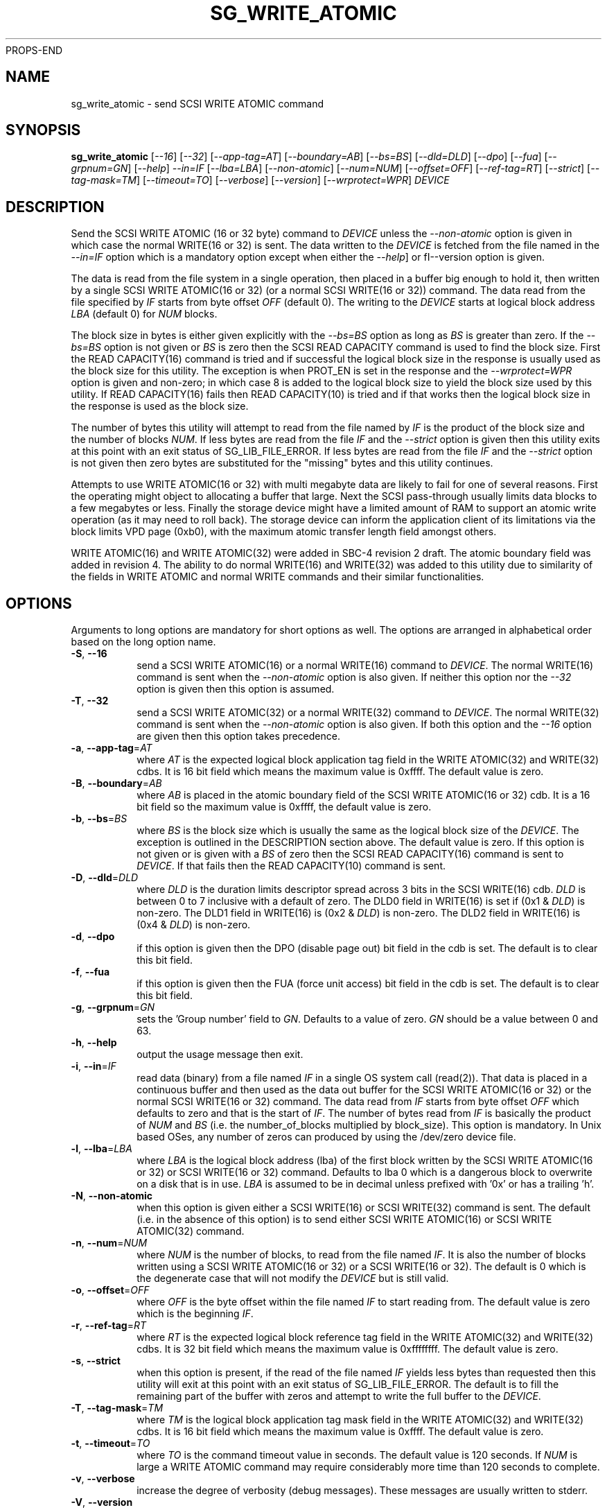 PROPS-END
.TH SG_WRITE_ATOMIC "8" "September 2017" "sg3_utils\-1.43" SG3_UTILS
.SH NAME
sg_write_atomic \- send SCSI WRITE ATOMIC command
.SH SYNOPSIS
.B sg_write_atomic
[\fI\-\-16\fR] [\fI\-\-32\fR] [\fI\-\-app-tag=AT\fR] [\fI\-\-boundary=AB\fR]
[\fI\-\-bs=BS\fR] [\fI\-\-dld=DLD\fR] [\fI\-\-dpo\fR] [\fI\-\-fua\fR]
[\fI\-\-grpnum=GN\fR] [\fI\-\-help\fR] \fI\-\-in=IF\fR [\fI\-\-lba=LBA\fR]
[\fI\-\-non\-atomic\fR] [\fI\-\-num=NUM\fR] [\fI\-\-offset=OFF\fR]
[\fI\-\-ref\-tag=RT\fR] [\fI\-\-strict\fR] [\fI\-\-tag\-mask=TM\fR]
[\fI\-\-timeout=TO\fR] [\fI\-\-verbose\fR] [\fI\-\-version\fR]
[\fI\-\-wrprotect=WPR\fR] \fIDEVICE\fR
.SH DESCRIPTION
.\" Add any additional description here
Send the SCSI WRITE ATOMIC (16 or 32 byte) command to \fIDEVICE\fR unless the
\fI\-\-non\-atomic\fR option is given in which case the normal WRITE(16 or
32) is sent. The data written to the \fIDEVICE\fR is fetched from the file
named in the \fI\-\-in=IF\fR option which is a mandatory option except when
either the \fI\-\-help\fR] or fI\-\-version\fR option is given.
.PP
The data is read from the file system in a single operation, then placed in
a buffer big enough to hold it, then written by a single SCSI WRITE
ATOMIC(16 or 32) (or a normal SCSI WRITE(16 or 32)) command. The data read
from the file specified by \fIIF\fR starts from byte offset
\fIOFF\fR (default 0). The writing to the \fIDEVICE\fR starts at logical
block address \fILBA\fR (default 0) for \fINUM\fR blocks.
.PP
The block size in bytes is either given explicitly with the \fI\-\-bs=BS\fR
option as long as \fIBS\fR is greater than zero. If the \fI\-\-bs=BS\fR option
is not given or \fIBS\fR is zero then the SCSI READ CAPACITY command is used
to find the block size. First the READ CAPACITY(16) command is tried and
if successful the logical block size in the response is usually used as the
block size for this utility. The exception is when PROT_EN is set in the
response and the \fI\-\-wrprotect=WPR\fR option is given and non\-zero; in
which case 8 is added to the logical block size to yield the block size
used by this utility. If READ CAPACITY(16) fails then READ CAPACITY(10)
is tried and if that works then the logical block size in the response is
used as the block size.
.PP
The number of bytes this utility will attempt to read from the file named by
\fIIF\fR is the product of the block size and the number of blocks \fINUM\fR.
If less bytes are read from the file \fIIF\fR and the \fI\-\-strict\fR
option is given then this utility exits at this point with an exit status
of SG_LIB_FILE_ERROR. If less bytes are read from the file \fIIF\fR and the
\fI\-\-strict\fR option is not given then zero bytes are substituted for
the "missing" bytes and this utility continues.
.PP
Attempts to use WRITE ATOMIC(16 or 32) with multi megabyte data are likely
to fail for one of several reasons. First the operating might object to
allocating a buffer that large. Next the SCSI pass\-through usually limits
data blocks to a few megabytes or less. Finally the storage device might
have a limited amount of RAM to support an atomic write operation (as it may
need to roll back). The storage device can inform the application client
of its limitations via the block limits VPD page (0xb0), with the maximum
atomic transfer length field amongst others.
.PP
WRITE ATOMIC(16) and WRITE ATOMIC(32) were added in SBC\-4 revision 2 draft.
The atomic boundary field was added in revision 4. The ability to do normal
WRITE(16) and WRITE(32) was added to this utility due to similarity of the
fields in WRITE ATOMIC and normal WRITE commands and their similar
functionalities.
.SH OPTIONS
Arguments to long options are mandatory for short options as well.
The options are arranged in alphabetical order based on the long
option name.
.TP
\fB\-S\fR, \fB\-\-16\fR
send a SCSI WRITE ATOMIC(16) or a normal WRITE(16) command to \fIDEVICE\fR.
The normal WRITE(16) command is sent when the \fI\-\-non\-atomic\fR option
is also given. If neither this option nor the \fI\-\-32\fR option is
given then this option is assumed.
.TP
\fB\-T\fR, \fB\-\-32\fR
send a SCSI WRITE ATOMIC(32) or a normal WRITE(32) command to \fIDEVICE\fR.
The normal WRITE(32) command is sent when the \fI\-\-non\-atomic\fR option is
also given. If both this option and the \fI\-\-16\fR option are given then
this option takes precedence.
.TP
\fB\-a\fR, \fB\-\-app\-tag\fR=\fIAT\fR
where \fIAT\fR is the expected logical block application tag field in the
WRITE ATOMIC(32) and WRITE(32) cdbs. It is 16 bit field which means the
maximum value is 0xffff. The default value is zero.
.TP
\fB\-B\fR, \fB\-\-boundary\fR=\fIAB\fR
where \fIAB\fR is placed in the atomic boundary field of the SCSI WRITE
ATOMIC(16 or 32) cdb. It is a 16 bit field so the maximum value is 0xffff,
the default value is zero.
.TP
\fB\-b\fR, \fB\-\-bs\fR=\fIBS\fR
where \fIBS\fR is the block size which is usually the same as the logical
block size of the \fIDEVICE\fR. The exception is outlined in the DESCRIPTION
section above. The default value is zero. If this option is not given or
is given with a \fIBS\fR of zero then the SCSI READ CAPACITY(16) command
is sent to \fIDEVICE\fR. If that fails then the READ CAPACITY(10) command
is sent.
.TP
\fB\-D\fR, \fB\-\-dld\fR=\fIDLD\fR
where \fIDLD\fR is the duration limits descriptor spread across 3 bits in
the SCSI WRITE(16) cdb. \fIDLD\fR is between 0 to 7 inclusive with a default
of zero. The DLD0 field in WRITE(16) is set if (0x1 & \fIDLD\fR) is non\-zero.
The DLD1 field in WRITE(16) is (0x2 & \fIDLD\fR) is non\-zero. The DLD2 field
in WRITE(16) is (0x4 & \fIDLD\fR) is non\-zero.
.TP
\fB\-d\fR, \fB\-\-dpo\fR
if this option is given then the DPO (disable page out) bit field in the
cdb is set. The default is to clear this bit field.
.TP
\fB\-f\fR, \fB\-\-fua\fR
if this option is given then the FUA (force unit access) bit field in the
cdb is set. The default is to clear this bit field.
.TP
\fB\-g\fR, \fB\-\-grpnum\fR=\fIGN\fR
sets the 'Group number' field to \fIGN\fR. Defaults to a value of zero.
\fIGN\fR should be a value between 0 and 63.
.TP
\fB\-h\fR, \fB\-\-help\fR
output the usage message then exit.
.TP
\fB\-i\fR, \fB\-\-in\fR=\fIIF\fR
read data (binary) from a file named \fIIF\fR in a single OS system
call (read(2)). That data is placed in a continuous buffer and then used as
the data out buffer for the SCSI WRITE ATOMIC(16 or 32) or the normal SCSI
WRITE(16 or 32) command. The data read from \fIIF\fR starts from byte offset
\fIOFF\fR which defaults to zero and that is the start of \fIIF\fR. The
number of bytes read from \fIIF\fR is basically the product of \fINUM\fR and
\fIBS\fR (i.e. the number_of_blocks multiplied by block_size). This option
is mandatory. In Unix based OSes, any number of zeros can produced by
using the /dev/zero device file.
.TP
\fB\-l\fR, \fB\-\-lba\fR=\fILBA\fR
where \fILBA\fR is the logical block address (lba) of the first block written
by the SCSI WRITE ATOMIC(16 or 32) or SCSI WRITE(16 or 32) command. Defaults
to lba 0 which is a dangerous block to overwrite on a disk that is in use.
\fILBA\fR is assumed to be in decimal unless prefixed with '0x' or has a
trailing 'h'.
.TP
\fB\-N\fR, \fB\-\-non\-atomic\fR
when this option is given either a SCSI WRITE(16) or SCSI WRITE(32) command
is sent. The default (i.e. in the absence of this option) is to send
either SCSI WRITE ATOMIC(16) or SCSI WRITE ATOMIC(32) command.
.TP
\fB\-n\fR, \fB\-\-num\fR=\fINUM\fR
where \fINUM\fR is the number of blocks, to read from the file named \fIIF\fR.
It is also the number of blocks written using a SCSI WRITE ATOMIC(16 or 32)
or a SCSI WRITE(16 or 32). The default is 0 which is the degenerate case
that will not modify the \fIDEVICE\fR but is still valid.
.TP
\fB\-o\fR, \fB\-\-offset\fR=\fIOFF\fR
where \fIOFF\fR is the byte offset within the file named \fIIF\fR to start
reading from. The default value is zero which is the beginning \fIIF\fR.
.TP
\fB\-r\fR, \fB\-\-ref\-tag\fR=\fIRT\fR
where \fIRT\fR is the expected logical block reference tag field in the
WRITE ATOMIC(32) and WRITE(32) cdbs. It is 32 bit field which means the
maximum value is 0xffffffff. The default value is zero.
.TP
\fB\-s\fR, \fB\-\-strict\fR
when this option is present, if the read of the file named \fIIF\fR yields
less bytes than requested then this utility will exit at this point
with an exit status of SG_LIB_FILE_ERROR. The default is to fill the
remaining part of the buffer with zeros and attempt to write the
full buffer to the \fIDEVICE\fR.
.TP
\fB\-T\fR, \fB\-\-tag\-mask\fR=\fITM\fR
where \fITM\fR is the logical block application tag mask field in the
WRITE ATOMIC(32) and WRITE(32) cdbs. It is 16 bit field which means the
maximum value is 0xffff. The default value is zero.
.TP
\fB\-t\fR, \fB\-\-timeout\fR=\fITO\fR
where \fITO\fR is the command timeout value in seconds. The default value is
120 seconds. If \fINUM\fR is large a WRITE ATOMIC command may require
considerably more time than 120 seconds to complete.
.TP
\fB\-v\fR, \fB\-\-verbose\fR
increase the degree of verbosity (debug messages). These messages are usually
written to stderr.
.TP
\fB\-V\fR, \fB\-\-version\fR
output version string then exit.
.TP
\fB\-w\fR, \fB\-\-wrprotect\fR=\fIWPR\fR
sets the "Write protect" field in the WRITE SAME cdb to \fIWPR\fR. The
default value is zero. \fIWPR\fR should be a value between 0 and 7.
When \fIWPR\fR is 1 or greater, and the disk's protection type is 1 or
greater, then 8 extra bytes of protection information are expected or
generated (to place in the command's data out buffer).
.SH NOTES
Various numeric arguments (e.g. \fILBA\fR) may include multiplicative
suffixes or be given in hexadecimal. See the "NUMERIC ARGUMENTS" section
in the sg3_utils(8) man page.
.PP
In Linux, prior to lk 3.17, the sg driver did not support cdb sizes greater
than 16 bytes. Hence a device node like /dev/sg1 which is associated with
the sg driver would fail with this utility if the \fI\-\-32\fR option was
given (or implied by other options). The bsg driver with device nodes like
/dev/bsg/6:0:0:1 does support cdb sizes greater than 16 bytes since its
introduction in lk 2.6.28 .
.SH EXIT STATUS
The exit status of sg_write_atomic is 0 when it is successful. Otherwise see
the sg3_utils(8) man page.
.SH EXAMPLES
One simple usage is to write 4 blocks of zeros from (and including) a given
LBA:
.PP
  sg_write_atomic \-\-in=/dev/zero \-\-lba=0x1234 \-\-num=4 /dev/sdc
.PP
Since \fI\-\-bs=BS\fR has not been given, then this utility will call the
READ CAPACITY(16) command on /dev/sdc to determine the number of bytes in a
logical block. If the READ CAPACITY(16) command fails then the READ
CAPACITY(10) command is tried. Let us assume one of them works and that
the number of bytes in each logical block is 512 bytes. So 4 blocks of
zeros (each block containing 512 bytes) will be written from (and including)
LBA 0x1234 . Now to bypass the need for the READ CAPACITY command(s) the
\fI\-\-bs=BS\fR option can be used:
.PP
  sg_write_atomic \-\-bs=512 \-\-in=/dev/zero \-\-lba=0x1234 \-\-num=4
/dev/sdc
.PP
Both of the examples above issue a SCSI WRITE ATOMIC(16) command. To send the
32 byte variant add \-\-32 as in:
.PP
  sg_write_atomic \-\-32 \-\-bs=512 \-\-in=/dev/zero \-\-lba=0x1234 \-\-num=4
/dev/sdc
.PP
To drop the WRITE ATOMIC(32) and replace it with a normal WRITE(32) add the
\-\-non\-atomic option:
.PP
  sg_write_atomic \-\-non\-atomic \-\-32 \-\-bs=512 \-\-in=/dev/zero
\-\-lba=0x1234 \-\-num=4 /dev/sdc
.PP
.SH AUTHORS
Written by Douglas Gilbert.
.SH "REPORTING BUGS"
Report bugs to <dgilbert at interlog dot com>.
.SH COPYRIGHT
Copyright \(co 2017 Douglas Gilbert
.br
This software is distributed under a FreeBSD license. There is NO
warranty; not even for MERCHANTABILITY or FITNESS FOR A PARTICULAR PURPOSE.
.SH "SEE ALSO"
.B sg_readcap,sg_vpd,sg_write_same(sg3_utils)
